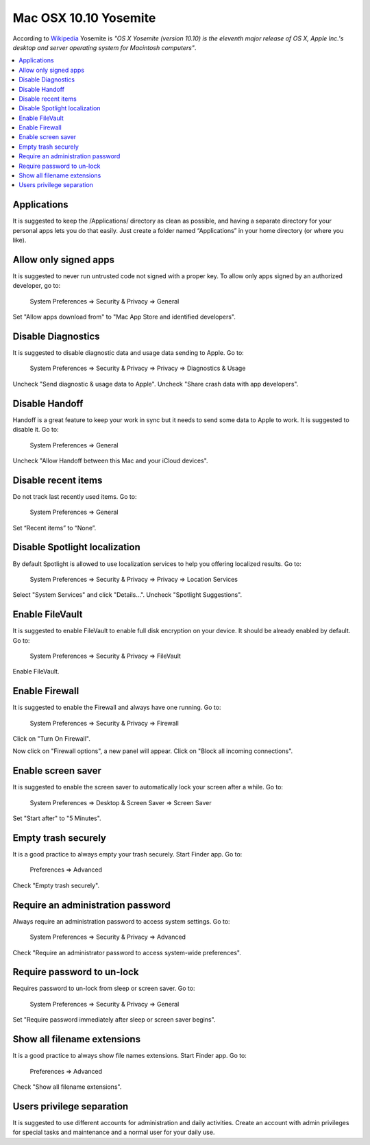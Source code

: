 Mac OSX 10.10 Yosemite
----------------------

According to `Wikipedia <http://en.wikipedia.org/wiki/OS_X_Yosemite>`_ Yosemite is *"OS X Yosemite (version 10.10) is
the eleventh major release of OS X, Apple Inc.'s desktop and server operating system for Macintosh computers"*.

.. contents::
   :local:

Applications
^^^^^^^^^^^^

It is suggested to keep the /Applications/ directory as clean as possible, and having a separate directory for your
personal apps lets you do that easily.
Just create a folder named “Applications” in your home directory (or where you like).

Allow only signed apps
^^^^^^^^^^^^^^^^^^^^^^

It is suggested to never run untrusted code not signed with a proper key.
To allow only apps signed by an authorized developer, go to:

    System Preferences ⇒ Security & Privacy ⇒ General

Set "Allow apps download from" to "Mac App Store and identified developers".

.. image:: images/settings_security_2.png
   :align: center

Disable Diagnostics
^^^^^^^^^^^^^^^^^^^

It is suggested to disable diagnostic data and usage data sending to Apple.
Go to:

    System Preferences ⇒ Security & Privacy ⇒ Privacy ⇒ Diagnostics & Usage


Uncheck "Send diagnostic & usage data to Apple".
Uncheck "Share crash data with app developers".

.. image:: images/settings_security_4.png
   :align: center

Disable Handoff
^^^^^^^^^^^^^^^

Handoff is a great feature to keep your work in sync but it needs to send some data to Apple to work. It is suggested to
disable it.
Go to:

    System Preferences ⇒ General

Uncheck "Allow Handoff between this Mac and your iCloud devices".

.. image:: images/settings_general_2.png
   :align: center

Disable recent items
^^^^^^^^^^^^^^^^^^^^

Do not track last recently used items.
Go to:

    System Preferences ⇒ General

Set “Recent items” to “None”.

.. image:: images/settings_general_1.png
   :align: center

Disable Spotlight localization
^^^^^^^^^^^^^^^^^^^^^^^^^^^^^^

By default Spotlight is allowed to use localization services to help you offering localized results.
Go to:

    System Preferences ⇒ Security & Privacy ⇒ Privacy ⇒ Location Services

Select "System Services" and click "Details...".
Uncheck "Spotlight Suggestions".

.. image:: images/settings_security_3.png
   :align: center

Enable FileVault
^^^^^^^^^^^^^^^^

It is suggested to enable FileVault to enable full disk encryption on your device. It should be already enabled by default.
Go to:

    System Preferences ⇒ Security & Privacy ⇒ FileVault

Enable FileVault.

Enable Firewall
^^^^^^^^^^^^^^^

It is suggested to enable the Firewall and always have one running.
Go to:

    System Preferences ⇒ Security & Privacy ⇒ Firewall

Click on "Turn On Firewall".

.. image:: images/settings_security_5.png
   :align: center

Now click on "Firewall options", a new panel will appear.
Click on "Block all incoming connections".

.. image:: images/settings_security_6.png
   :align: center

Enable screen saver
^^^^^^^^^^^^^^^^^^^

It is suggested to enable the screen saver to automatically lock your screen after a while.
Go to:

    System Preferences ⇒ Desktop & Screen Saver ⇒ Screen Saver

Set "Start after" to "5 Minutes".

.. image:: images/settings_desktop_1.png
   :align: center

Empty trash securely
^^^^^^^^^^^^^^^^^^^^

It is a good practice to always empty your trash securely.
Start Finder app.
Go to:

    Preferences ⇒ Advanced

Check "Empty trash securely".

.. image:: images/finder_2.png
   :align: center

Require an administration password
^^^^^^^^^^^^^^^^^^^^^^^^^^^^^^^^^^

Always require an administration password to access system settings.
Go to:

    System Preferences ⇒ Security & Privacy ⇒ Advanced

Check "Require an administrator password to access system-wide preferences".

.. image:: images/settings_security_7.png
   :align: center

Require password to un-lock
^^^^^^^^^^^^^^^^^^^^^^^^^^^

Requires password to un-lock from sleep or screen saver.
Go to:

    System Preferences ⇒ Security & Privacy ⇒ General

Set "Require password immediately after sleep or screen saver begins".

.. image:: images/settings_security_1.png
   :align: center

Show all filename extensions
^^^^^^^^^^^^^^^^^^^^^^^^^^^^

It is a good practice to always show file names extensions.
Start Finder app.
Go to:

    Preferences ⇒ Advanced

Check "Show all filename extensions".

.. image:: images/finder_1.png
   :align: center

Users privilege separation
^^^^^^^^^^^^^^^^^^^^^^^^^^

It is suggested to use different accounts for administration and daily activities.
Create an account with admin privileges for special tasks and maintenance and a normal user for your daily use.
